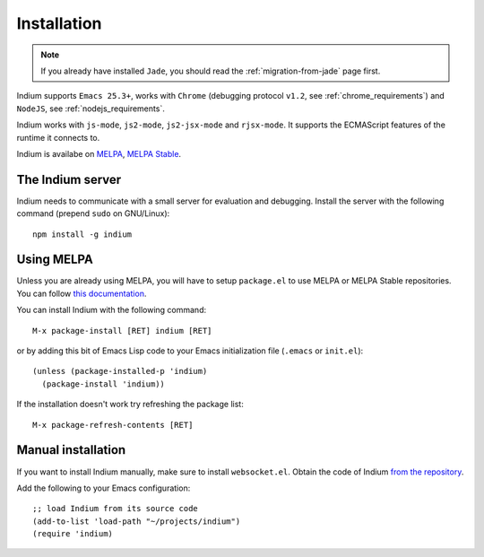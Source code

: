 Installation
============

.. NOTE:: If you already have installed ``Jade``, you should read the
          :ref:`migration-from-jade` page first.

Indium supports ``Emacs 25.3+``, works with ``Chrome`` (debugging protocol
``v1.2``, see :ref:`chrome_requirements`) and ``NodeJS``, see
:ref:`nodejs_requirements`.

Indium works with ``js-mode``, ``js2-mode``, ``js2-jsx-mode`` and
``rjsx-mode``. It supports the ECMAScript features of the runtime it connects
to.

Indium is availabe on `MELPA <https://melpa.org>`_, `MELPA Stable
<https://stable.melpa/org>`_.

.. _server_installation:

The Indium server
-----------------

Indium needs to communicate with a small server for evaluation and debugging.
Install the server with the following command (prepend ``sudo`` on GNU/Linux):
::

  npm install -g indium

Using MELPA
-----------

Unless you are already using MELPA, you will have to setup ``package.el`` to use
MELPA or MELPA Stable repositories.  You can follow `this documentation
<https://melpa.org/#/getting-started>`_.

You can install Indium with the following command: ::
  
  M-x package-install [RET] indium [RET]

or by adding this bit of Emacs Lisp code to your Emacs initialization file
(``.emacs`` or ``init.el``): ::

  (unless (package-installed-p 'indium)
    (package-install 'indium))

If the installation doesn't work try refreshing the package list: ::

  M-x package-refresh-contents [RET]

Manual installation
-------------------

If you want to install Indium manually, make sure to install ``websocket.el``.
Obtain the code of Indium `from the repository
<https://github.com/NicolasPetton/indium>`_.

Add the following to your Emacs configuration: ::

  ;; load Indium from its source code
  (add-to-list 'load-path "~/projects/indium")
  (require 'indium)
